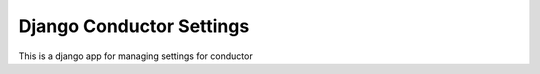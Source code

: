 Django Conductor Settings
=========================

This is a django app for managing settings for conductor
